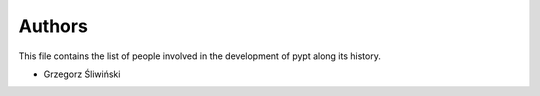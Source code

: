 Authors
=======

This file contains the list of people involved in the development
of pypt along its history.

* Grzegorz Śliwiński

